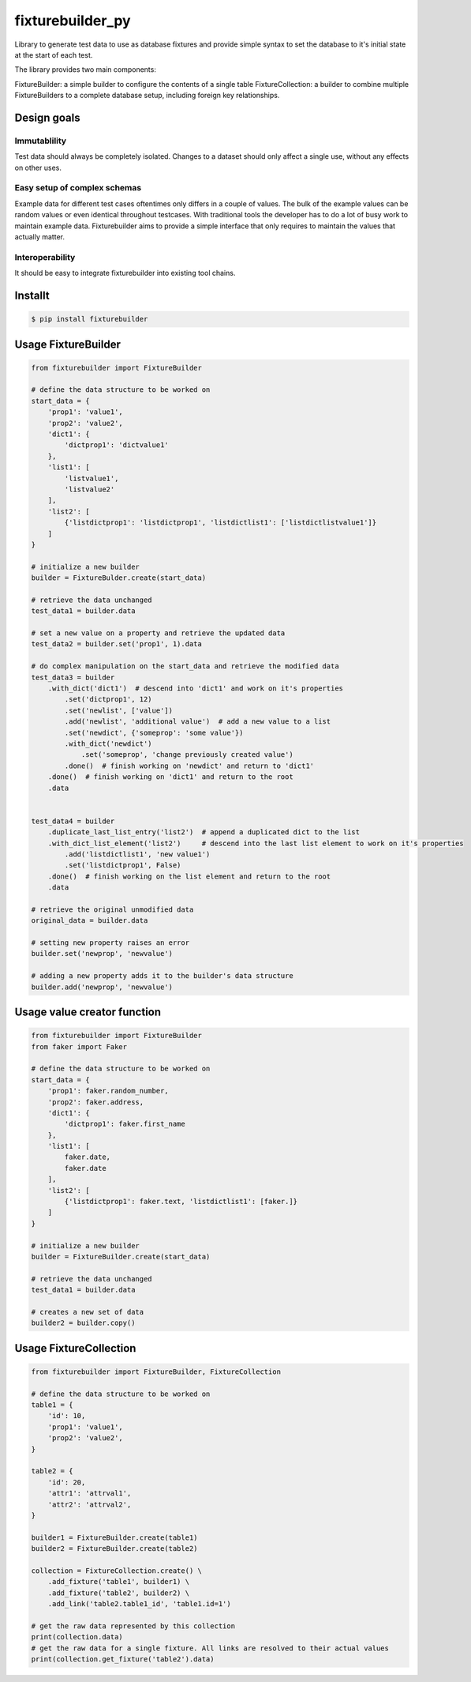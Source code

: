 
fixturebuilder_py
=================

Library to generate test data to use as database fixtures
and provide simple syntax to set the database to it's initial state at the start of each test.

The library provides two main components:

FixtureBuilder: a simple builder to configure the contents of a single table
FixtureCollection: a builder to combine multiple FixtureBuilders to a complete database setup, including foreign key relationships.


Design goals
------------

Immutablility
^^^^^^^^^^^^^
Test data should always be completely isolated.
Changes to a dataset should only affect a single use, without any effects on other uses.

Easy setup of complex schemas
^^^^^^^^^^^^^^^^^^^^^^^^^^^^^
Example data for different test cases oftentimes only differs in a couple of values.
The bulk of the example values can be random values or even identical throughout testcases.
With traditional tools the developer has to do a lot of busy work to maintain example data.
Fixturebuilder aims to provide a simple interface that only requires to maintain the values that actually matter.

Interoperability
^^^^^^^^^^^^^^^^
It should be easy to integrate fixturebuilder into existing tool chains.



Installt
-------

.. code-block:: bash

    $ pip install fixturebuilder


Usage FixtureBuilder
--------------------

.. code-block:: python

    from fixturebuilder import FixtureBuilder

    # define the data structure to be worked on
    start_data = {
        'prop1': 'value1',
        'prop2': 'value2',
        'dict1': {
            'dictprop1': 'dictvalue1'
        },
        'list1': [
            'listvalue1',
            'listvalue2'
        ],
        'list2': [
            {'listdictprop1': 'listdictprop1', 'listdictlist1': ['listdictlistvalue1']}
        ]
    }

    # initialize a new builder
    builder = FixtureBulder.create(start_data)

    # retrieve the data unchanged
    test_data1 = builder.data

    # set a new value on a property and retrieve the updated data
    test_data2 = builder.set('prop1', 1).data

    # do complex manipulation on the start_data and retrieve the modified data
    test_data3 = builder
        .with_dict('dict1')  # descend into 'dict1' and work on it's properties
            .set('dictprop1', 12)
            .set('newlist', ['value'])
            .add('newlist', 'additional value')  # add a new value to a list
            .set('newdict', {'someprop': 'some value'})
            .with_dict('newdict')
                .set('someprop', 'change previously created value')
            .done()  # finish working on 'newdict' and return to 'dict1'
        .done()  # finish working on 'dict1' and return to the root
        .data


    test_data4 = builder
        .duplicate_last_list_entry('list2')  # append a duplicated dict to the list
        .with_dict_list_element('list2')     # descend into the last list element to work on it's properties
            .add('listdictlist1', 'new value1')
            .set('listdictprop1', False)
        .done()  # finish working on the list element and return to the root
        .data

    # retrieve the original unmodified data
    original_data = builder.data

    # setting new property raises an error
    builder.set('newprop', 'newvalue')

    # adding a new property adds it to the builder's data structure
    builder.add('newprop', 'newvalue')


Usage value creator function
----------------------------
.. code-block:: python

    from fixturebuilder import FixtureBuilder
    from faker import Faker

    # define the data structure to be worked on
    start_data = {
        'prop1': faker.random_number,
        'prop2': faker.address,
        'dict1': {
            'dictprop1': faker.first_name
        },
        'list1': [
            faker.date,
            faker.date
        ],
        'list2': [
            {'listdictprop1': faker.text, 'listdictlist1': [faker.]}
        ]
    }

    # initialize a new builder
    builder = FixtureBuilder.create(start_data)

    # retrieve the data unchanged
    test_data1 = builder.data

    # creates a new set of data
    builder2 = builder.copy()



Usage FixtureCollection
-----------------------

.. code-block:: python

    from fixturebuilder import FixtureBuilder, FixtureCollection

    # define the data structure to be worked on
    table1 = {
        'id': 10,
        'prop1': 'value1',
        'prop2': 'value2',
    }

    table2 = {
        'id': 20,
        'attr1': 'attrval1',
        'attr2': 'attrval2',
    }

    builder1 = FixtureBuilder.create(table1)
    builder2 = FixtureBuilder.create(table2)

    collection = FixtureCollection.create() \
        .add_fixture('table1', builder1) \
        .add_fixture('table2', builder2) \
        .add_link('table2.table1_id', 'table1.id=1')

    # get the raw data represented by this collection
    print(collection.data)
    # get the raw data for a single fixture. All links are resolved to their actual values
    print(collection.get_fixture('table2').data)
